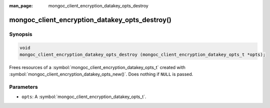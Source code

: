 :man_page: mongoc_client_encryption_datakey_opts_destroy

mongoc_client_encryption_datakey_opts_destroy()
===============================================

Synopsis
--------

.. code-block:: c

  void
  mongoc_client_encryption_datakey_opts_destroy (mongoc_client_encryption_datakey_opts_t *opts);

Frees resources of a :symbol:`mongoc_client_encryption_datakey_opts_t` created with :symbol:`mongoc_client_encryption_datakey_opts_new()`. Does nothing if ``NULL`` is passed.

Parameters
----------

* ``opts``: A :symbol:`mongoc_client_encryption_datakey_opts_t`.
